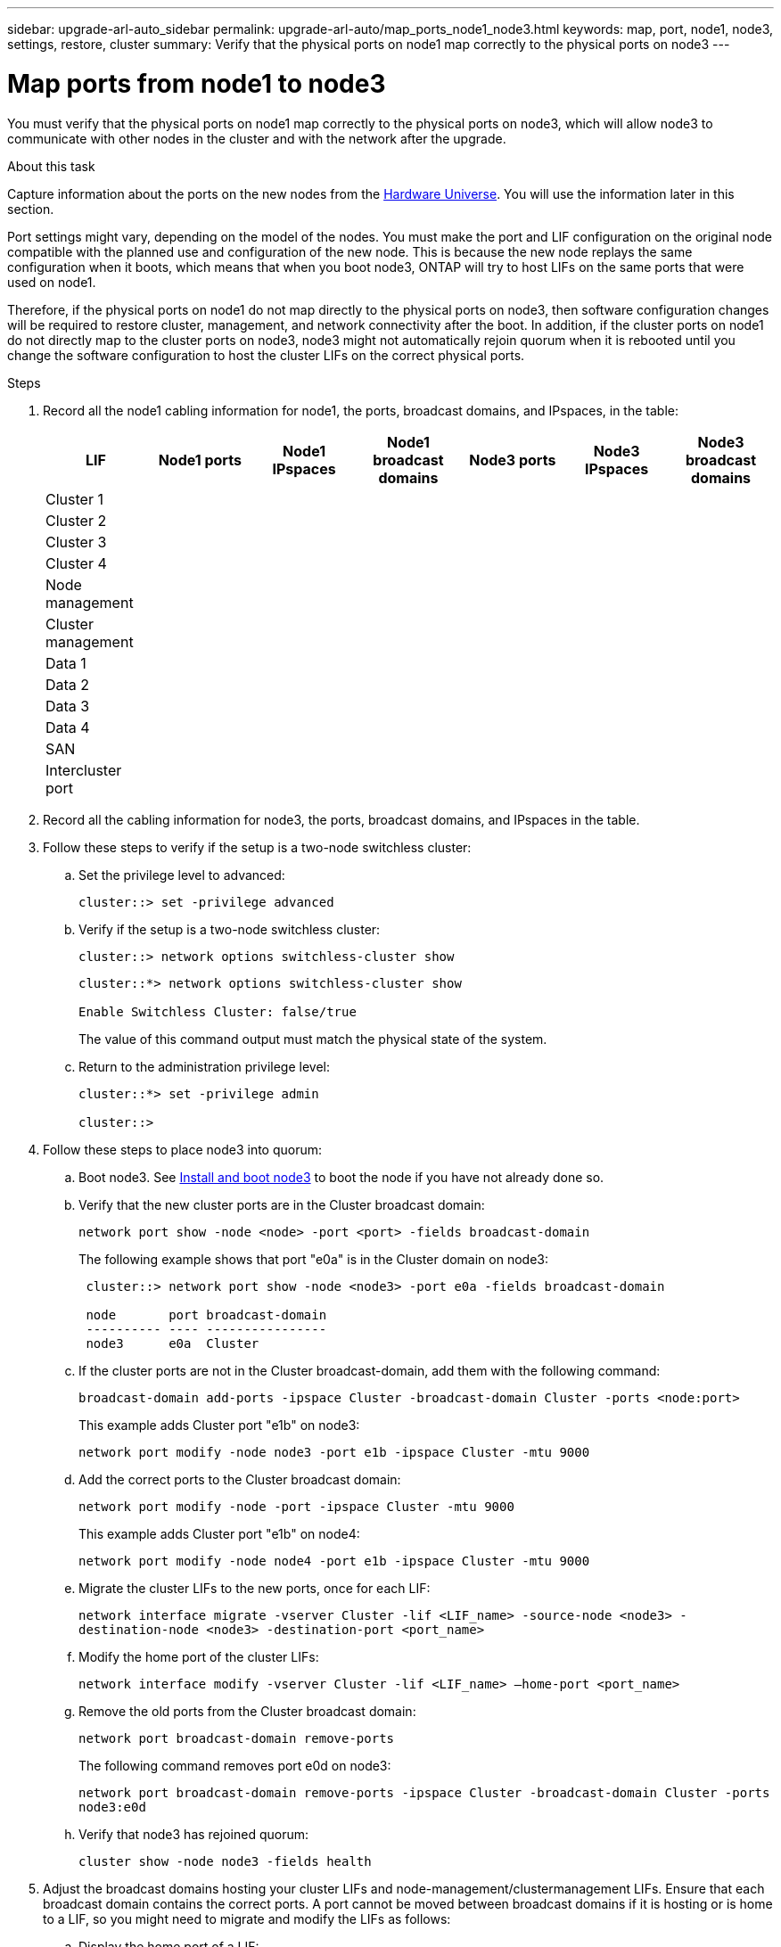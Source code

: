 ---
sidebar: upgrade-arl-auto_sidebar
permalink: upgrade-arl-auto/map_ports_node1_node3.html
keywords: map, port, node1, node3, settings, restore, cluster
summary: Verify that the physical ports on node1 map correctly to the physical ports on node3
---

= Map ports from node1 to node3
:hardbreaks:
:nofooter:
:icons: font
:linkattrs:
:imagesdir: ./media/

[.lead]
You must verify that the physical ports on node1 map correctly to the physical ports on node3, which will allow node3 to communicate with other nodes in the cluster and with the network after the upgrade.

.About this task

Capture information about the ports on the new nodes from the link:https://hwu.netapp.com[Hardware Universe]. You will use the information later in this section.

Port settings might vary, depending on the model of the nodes. You must make the port and LIF configuration on the original node compatible with the planned use and configuration of the new node. This is because the new node replays the same configuration when it boots, which means that when you boot node3, ONTAP will try to host LIFs on the same ports that were used on node1.

Therefore, if the physical ports on node1 do not map directly to the physical ports on node3, then software configuration changes will be required to restore cluster, management, and network connectivity after the boot. In addition, if the cluster ports on node1 do not directly map to the cluster ports on node3, node3 might not automatically rejoin quorum when it is rebooted until you change the software configuration to host the cluster LIFs on the correct physical ports.

.Steps

. Record all the node1 cabling information for node1, the ports, broadcast domains, and IPspaces, in the table:
+
|===
|LIF |Node1 ports |Node1 IPspaces |Node1 broadcast domains |Node3 ports |Node3  IPspaces|Node3 broadcast domains

|Cluster 1 | | | | | |
|Cluster 2 | | | | | |
|Cluster 3 | | | | | |
|Cluster 4 | | | | | |
|Node management | | | | | |
|Cluster management | | | | | |
|Data 1 | | | | | |
|Data 2 | | | | | |
|Data 3 | | | | | |
|Data 4 | | | | | |
|SAN | | | | | |
|Intercluster port | | | | | |
|===

. Record all the cabling information for node3, the ports, broadcast domains, and IPspaces in the table.

. Follow these steps to verify if the setup is a two-node switchless cluster:

.. Set the privilege level to advanced:
+
`cluster::> set -privilege advanced`

.. Verify if the setup is a two-node switchless cluster:
+
`cluster::> network options switchless-cluster show`
+
----
cluster::*> network options switchless-cluster show

Enable Switchless Cluster: false/true
----
+
The value of this command output must match the physical state of the system.

.. Return to the administration privilege level:
+
----
cluster::*> set -privilege admin

cluster::>
----

. Follow these steps to place node3 into quorum:

.. Boot node3. See link:install_boot_node3.html[Install and boot node3] to boot the node if you have not already done so.

.. Verify that the new cluster ports are in the Cluster broadcast domain:
+
`network port show -node <node> -port <port> -fields broadcast-domain`
+
The following example shows that port "e0a" is in the Cluster domain on node3:
+
----
 cluster::> network port show -node <node3> -port e0a -fields broadcast-domain

 node       port broadcast-domain
 ---------- ---- ----------------
 node3      e0a  Cluster
----
.. If the cluster ports are not in the Cluster broadcast-domain, add them with the following command:
+
`broadcast-domain add-ports -ipspace Cluster -broadcast-domain Cluster -ports <node:port>`
+
This example adds Cluster port "e1b" on node3:
+
----
network port modify -node node3 -port e1b -ipspace Cluster -mtu 9000
----

.. Add the correct ports to the Cluster broadcast domain:
+
`network port modify -node -port -ipspace Cluster -mtu 9000`
+
This example adds Cluster port "e1b" on node4:
+
----
network port modify -node node4 -port e1b -ipspace Cluster -mtu 9000
----

.. Migrate the cluster LIFs to the new ports, once for each LIF:
+
`network interface migrate -vserver Cluster -lif <LIF_name> -source-node <node3> -destination-node <node3> -destination-port <port_name>`

.. Modify the home port of the cluster LIFs:
+
`network interface modify -vserver Cluster -lif <LIF_name> –home-port <port_name>`

.. Remove the old ports from the Cluster broadcast domain:
+
`network port broadcast-domain remove-ports`
+
The following command removes port e0d on node3:
+
`network port broadcast-domain remove-ports -ipspace Cluster -broadcast-domain Cluster ‑ports node3:e0d`

.. Verify that node3 has rejoined quorum:
+
`cluster show -node node3 -fields health`

. [[step5]]Adjust the broadcast domains hosting your cluster LIFs and node-management/clustermanagement LIFs. Ensure that each broadcast domain contains the correct ports. A port cannot be moved between broadcast domains if it is hosting or is home to a LIF, so you might need to migrate and modify the LIFs as follows:

.. Display the home port of a LIF:
+
`network interface show -fields home-node,home-port`

.. Display the broadcast domain containing this port:
+
`network port broadcast-domain show -ports <node_name:port_name>`

.. Add or remove ports from broadcast domains:
+
`network port broadcast-domain add-ports`
+
`network port broadcast-domain remove-ports`

.. Modify a LIF’s home port:
+
`network interface modify -vserver vserver -lif <lif_name> –home-port <port_name>`

. Adjust the broadcast domain membership of network ports used for intercluster LIFs using the same commands shown in <<step5,Step 5>>.

. Adjust any other broadcast domains and migrate the data LIFs, if necessary, using the same commands shown in <<step5,Step 5>>.

. If there were any ports on node1 that no longer exist on node3, follow these steps to delete them:

.. Access the advanced privilege level on either node:
+
`set -privilege advanced`

.. To delete the ports:
+
`network port delete -node <node_name> -port <port_name>`

.. Return to the admin level:
+
`set -privilege admin`

. Adjust all the LIF failover groups:
+
`network interface modify -failover-group <failover_group> -failover-policy <failover_policy>`
+
The following command sets the failover policy to `broadcast-domain-wide` and uses the ports in failover group "fg1" as failover targets for LIF "data1" on node3:
+
`network interface modify -vserver node3 -lif data1 failover-policy broadcast-domainwide -failover-group fg1`
+
See the _ONTAP 9 Network Management Guide_ or _ONTAP 9 Commands: Manual Page
Reference_ for more information.

. Verify the changes on node3:
+
`network port show -node node3`
// bottom of pg. 38, 39, 40, and top of 41 in PDF
